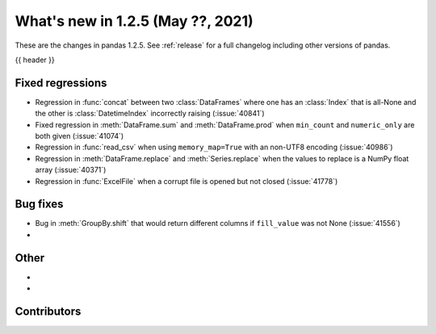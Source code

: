 .. _whatsnew_125:

What's new in 1.2.5 (May ??, 2021)
----------------------------------

These are the changes in pandas 1.2.5. See :ref:`release` for a full changelog
including other versions of pandas.

{{ header }}

.. ---------------------------------------------------------------------------

.. _whatsnew_125.regressions:

Fixed regressions
~~~~~~~~~~~~~~~~~
- Regression in :func:`concat` between two :class:`DataFrames` where one has an :class:`Index` that is all-None and the other is :class:`DatetimeIndex` incorrectly raising (:issue:`40841`)
- Fixed regression in :meth:`DataFrame.sum` and :meth:`DataFrame.prod` when ``min_count`` and ``numeric_only`` are both given (:issue:`41074`)
- Regression in :func:`read_csv` when using ``memory_map=True`` with an non-UTF8 encoding (:issue:`40986`)
- Regression in :meth:`DataFrame.replace` and :meth:`Series.replace` when the values to replace is a NumPy float array (:issue:`40371`)
- Regression in :func:`ExcelFile` when a corrupt file is opened but not closed (:issue:`41778`)

.. ---------------------------------------------------------------------------


.. _whatsnew_125.bug_fixes:

Bug fixes
~~~~~~~~~

- Bug in :meth:`GroupBy.shift` that would return different columns if ``fill_value`` was not None (:issue:`41556`)
-

.. ---------------------------------------------------------------------------

.. _whatsnew_125.other:

Other
~~~~~

-
-

.. ---------------------------------------------------------------------------

.. _whatsnew_125.contributors:

Contributors
~~~~~~~~~~~~

.. contributors:: v1.2.4..v1.2.5|HEAD
